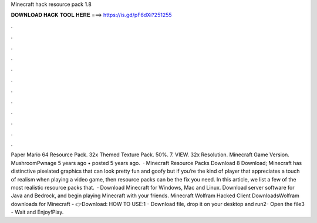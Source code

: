 Minecraft hack resource pack 1.8

𝐃𝐎𝐖𝐍𝐋𝐎𝐀𝐃 𝐇𝐀𝐂𝐊 𝐓𝐎𝐎𝐋 𝐇𝐄𝐑𝐄 ===> https://is.gd/pF6dXi?251255

.

.

.

.

.

.

.

.

.

.

.

.

Paper Mario 64 Resource Pack. 32x Themed Texture Pack. 50%. 7. VIEW. 32x Resolution. Minecraft Game Version. MushroomPwnage 5 years ago • posted 5 years ago.  · Minecraft Resource Packs Download 8 Download; Minecraft has distinctive pixelated graphics that can look pretty fun and goofy but if you’re the kind of player that appreciates a touch of realism when playing a video game, then resource packs can be the fix you need. In this article, we list a few of the most realistic resource packs that.  · Download Minecraft for Windows, Mac and Linux. Download server software for Java and Bedrock, and begin playing Minecraft with your friends. Minecraft Wolfram Hacked Client DownloadsWolfram downloads for Minecraft - 👉Download: HOW TO USE:1 - Download file, drop it on your desktop and run2- Open the file3 - Wait and Enjoy!Play.